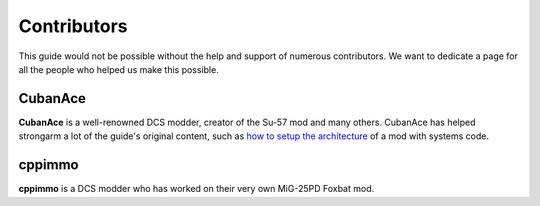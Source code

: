 .. _ref_contributions:

Contributors
============

This guide would not be possible without the help and support of numerous
contributors. We want to dedicate a page for all the people who helped
us make this possible.

CubanAce
--------

**CubanAce** is a well-renowned DCS modder, creator of the Su-57 mod and many
others. CubanAce has helped strongarm a lot of the guide's original content,
such as `how to setup the architecture <#>`_ of a mod with systems code.

cppimmo
-------

**cppimmo** is a DCS modder who has worked on their very own MiG-25PD Foxbat 
mod. 